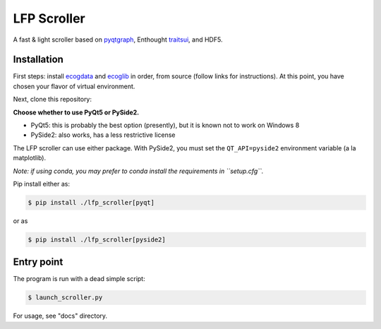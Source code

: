 LFP Scroller
============

A fast & light scroller based on `pyqtgraph <http://www.pyqtgraph.org/>`_, Enthought `traitsui <http://docs.enthought.com/traitsui/>`_, and HDF5.

Installation
------------

First steps: install `ecogdata`_ and `ecoglib`_ in order, from source (follow links for instructions).
At this point, you have chosen your flavor of virtual environment.

Next, clone this repository:

.. code-block:: bash
    $ git clone https://github.com/miketrumpis/lfp_scroller.git

**Choose whether to use PyQt5 or PySide2.**

* PyQt5: this is probably the best option (presently), but it is known not to work on Windows 8
* PySide2: also works, has a less restrictive license

The LFP scroller can use either package.
With PySide2, you must set the ``QT_API=pyside2`` environment variable (a la matplotlib).

*Note: if using conda, you may prefer to conda install the requirements in ``setup.cfg``.*

Pip install either as:

.. code-block:: bash

    $ pip install ./lfp_scroller[pyqt]

or as

.. code-block:: bash

    $ pip install ./lfp_scroller[pyside2]

Entry point
-----------

The program is run with a dead simple script:

.. code-block:: bash

    $ launch_scroller.py

.. image:: docs/images/newdemo.png?raw=true

For usage, see "docs" directory.


.. _ecogdata: https://github.com/miketrumpis/ecogdata
.. _ecoglib: https://bitbucket.org/tneuro/ecoglib/src/master/
